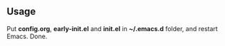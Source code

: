 ** Usage
Put *config.org*, *early-init.el* and *init.el* in *~/.emacs.d* folder, and restart Emacs. Done.
